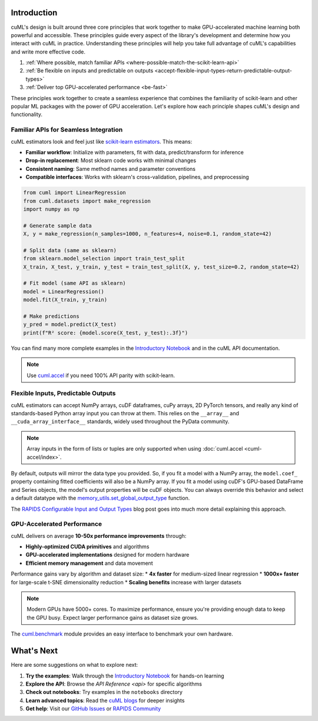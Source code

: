 Introduction
============

cuML's design is built around three core principles that work together to make
GPU-accelerated machine learning both powerful and accessible. These principles
guide every aspect of the library's development and determine how you interact
with cuML in practice. Understanding these principles will help you take full
advantage of cuML's capabilities and write more effective code.

1. :ref:`Where possible, match familiar APIs <where-possible-match-the-scikit-learn-api>`
2. :ref:`Be flexible on inputs and predictable on outputs <accept-flexible-input-types-return-predictable-output-types>`
3. :ref:`Deliver top GPU-accelerated performance <be-fast>`

These principles work together to create a seamless experience that combines the familiarity of scikit-learn and other popular ML packages with the power of GPU acceleration. Let's explore how each principle shapes cuML's design and functionality.

Familiar APIs for Seamless Integration
--------------------------------------

.. _where-possible-match-the-scikit-learn-api:

cuML estimators look and feel just like `scikit-learn estimators
<https://scikit-learn.org/stable/developers/develop.html>`_. This means:

* **Familiar workflow**: Initialize with parameters, fit with data, predict/transform for inference
* **Drop-in replacement**: Most sklearn code works with minimal changes
* **Consistent naming**: Same method names and parameter conventions
* **Compatible interfaces**: Works with sklearn's cross-validation, pipelines, and preprocessing

.. code-block:: python

   from cuml import LinearRegression
   from cuml.datasets import make_regression
   import numpy as np

   # Generate sample data
   X, y = make_regression(n_samples=1000, n_features=4, noise=0.1, random_state=42)

   # Split data (same as sklearn)
   from sklearn.model_selection import train_test_split
   X_train, X_test, y_train, y_test = train_test_split(X, y, test_size=0.2, random_state=42)

   # Fit model (same API as sklearn)
   model = LinearRegression()
   model.fit(X_train, y_train)

   # Make predictions
   y_pred = model.predict(X_test)
   print(f"R² score: {model.score(X_test, y_test):.3f}")

You can find many more complete examples in the `Introductory Notebook
<estimator_intro.ipynb>`_ and in the cuML API documentation.

.. note::

   Use `cuml.accel <cuml-accel/index.rst>`_ if you need 100% API
   parity with scikit-learn.

Flexible Inputs, Predictable Outputs
------------------------------------

.. _accept-flexible-input-types-return-predictable-output-types:

cuML estimators can accept NumPy arrays, cuDF dataframes, cuPy arrays,
2D PyTorch tensors, and really any kind of standards-based Python
array input you can throw at them. This relies on the ``__array__``
and ``__cuda_array_interface__`` standards, widely used throughout the
PyData community.

.. note::

   Array inputs in the form of lists or tuples are only supported when using :doc:`cuml.accel <cuml-accel/index>`.

By default, outputs will mirror the data type you provided. So, if you
fit a model with a NumPy array, the ``model.coef_`` property
containing fitted coefficients will also be a NumPy array. If you fit
a model using cuDF's GPU-based DataFrame and Series objects, the
model's output properties will be cuDF objects. You can always
override this behavior and select a default datatype with the
`memory_utils.set_global_output_type
<https://docs.rapids.ai/api/cuml/nightly/api.html#datatype-configuration>`_
function.

The `RAPIDS Configurable Input and Output Types
<https://medium.com/@dantegd/e719d72c135b>`_ blog post goes into much
more detail explaining this approach.

GPU-Accelerated Performance
---------------------------

.. _be-fast:

cuML delivers on average **10-50x performance improvements** through:

* **Highly-optimized CUDA primitives** and algorithms
* **GPU-accelerated implementations** designed for modern hardware
* **Efficient memory management** and data movement

Performance gains vary by algorithm and dataset size:
* **4x faster** for medium-sized linear regression
* **1000x+ faster** for large-scale t-SNE dimensionality reduction
* **Scaling benefits** increase with larger datasets

.. note::
   Modern GPUs have 5000+ cores. To maximize performance, ensure you're providing
   enough data to keep the GPU busy. Expect larger performance gains as dataset
   size grows.

The `cuml.benchmark
<https://docs.rapids.ai/api/cuml/nightly/api.html#benchmarking>`_ module
provides an easy interface to benchmark your own hardware.


What's Next
===========

Here are some suggestions on what to explore next:

1. **Try the examples**: Walk through the `Introductory Notebook
   <estimator_intro.ipynb>`_ for hands-on learning
2. **Explore the API**: Browse the `API Reference <api>` for specific algorithms
3. **Check out notebooks**: Try examples in the ``notebooks`` directory
4. **Learn advanced topics**: Read the `cuML blogs <cuml_blogs.rst>`_ for deeper insights
5. **Get help**: Visit our `GitHub Issues <https://github.com/rapidsai/cuml/issues>`_
   or `RAPIDS Community <https://rapids.ai/community.html>`_
